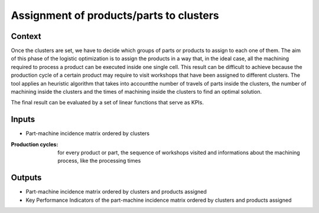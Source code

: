 Assignment of products/parts to clusters
--------------------------------------------------------------------------------

Context
^^^^^^^^^^^^^^^^^^^^^^^^^^^^^^^^^^^^^^^^^^^^^^^^^^^^^^^^^^^^^^^^^^^^^^^^^^^^^^^^

Once the clusters are set, we have to decide which groups of parts or products 
to assign to each one of them.
The aim of this phase of the logistic optimization is to assign the products in 
a way that, in the ideal case, all the machining required to process a product 
can be executed inside one single cell.
This result can be difficult to achieve because the production cycle of a 
certain product may require to visit workshops that have been assigned to 
different clusters.
The tool applies an heuristic algorithm that takes into accountthe number of 
travels of parts inside the clusters, the number of machining inside the 
clusters and the times of machining inside the clusters to find an optimal 
solution.

The final result can be evaluated by a set of linear functions that serve 
as KPIs.

Inputs
^^^^^^^^^^^^^^^^^^^^^^^^^^^^^^^^^^^^^^^^^^^^^^^^^^^^^^^^^^^^^^^^^^^^^^^^^^^^^^^^

* Part-machine incidence matrix ordered by clusters

:Production cycles:    for every product or part, the sequence of workshops 
                        visited and informations about the machining process, 
                        like the processing times

Outputs
^^^^^^^^^^^^^^^^^^^^^^^^^^^^^^^^^^^^^^^^^^^^^^^^^^^^^^^^^^^^^^^^^^^^^^^^^^^^^^^^

* Part-machine incidence matrix ordered by clusters and products assigned

* Key Performance Indicators of the part-machine incidence matrix ordered by 
  clusters and products assigned



